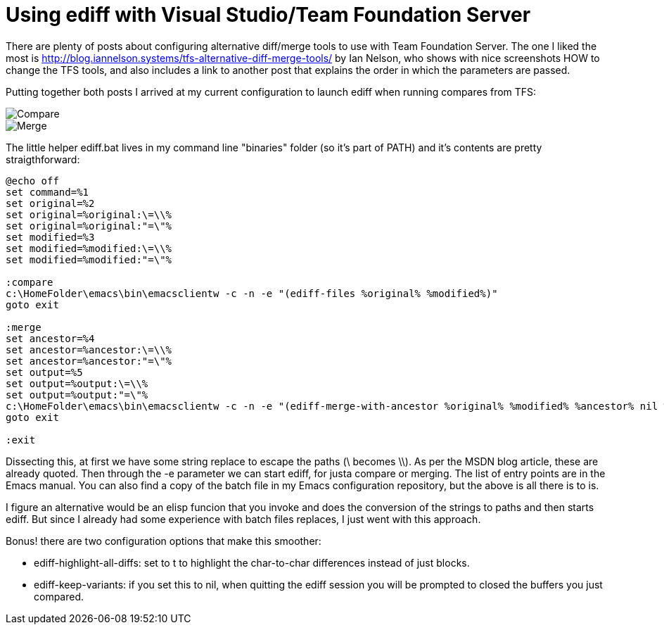 = Using ediff with Visual Studio/Team Foundation Server
:published_at: 2017-11-06
:hp-tags: Emcas, VisualStudio, TFS

There are plenty of posts about configuring alternative diff/merge tools to use with Team Foundation Server. The one I liked the most is http://blog.iannelson.systems/tfs-alternative-diff-merge-tools/ by Ian Nelson, who shows with nice screenshots HOW to change the TFS tools, and also includes a link to another post that explains the order in which the parameters are passed.

Putting together both posts I arrived at my current configuration to launch ediff when running compares from TFS:

image::TFSCompare.png[Compare]

image::TFSMerge.png[Merge]

The little helper ediff.bat lives in my command line "binaries" folder (so it's part of PATH) and it's contents are pretty straigthforward:

----
@echo off
set command=%1
set original=%2
set original=%original:\=\\%
set original=%original:"=\"%
set modified=%3
set modified=%modified:\=\\%
set modified=%modified:"=\"%

:compare
c:\HomeFolder\emacs\bin\emacsclientw -c -n -e "(ediff-files %original% %modified%)"
goto exit

:merge
set ancestor=%4
set ancestor=%ancestor:\=\\%
set ancestor=%ancestor:"=\"%
set output=%5
set output=%output:\=\\%
set output=%output:"=\"%
c:\HomeFolder\emacs\bin\emacsclientw -c -n -e "(ediff-merge-with-ancestor %original% %modified% %ancestor% nil %output%)"
goto exit

:exit
----

Dissecting this, at first we have some string replace to escape the paths (\ becomes \\). As per the MSDN blog article, these are already quoted. Then through the -e parameter we can start ediff, for justa compare or merging. The list of entry points are in the Emacs manual.
You can also find a copy of the batch file in my Emacs configuration repository, but the above is all there is to is.

I figure an alternative would be an elisp funcion that you invoke and does the conversion of the strings to paths and then starts ediff. But since I already had some experience with batch files replaces, I just went with this approach.

Bonus! there are two configuration options that make this smoother:

* ediff-highlight-all-diffs: set to t to highlight the char-to-char differences instead of just blocks.
* ediff-keep-variants: if you set this to nil, when quitting the ediff session you will be prompted to closed the buffers you just compared. 








